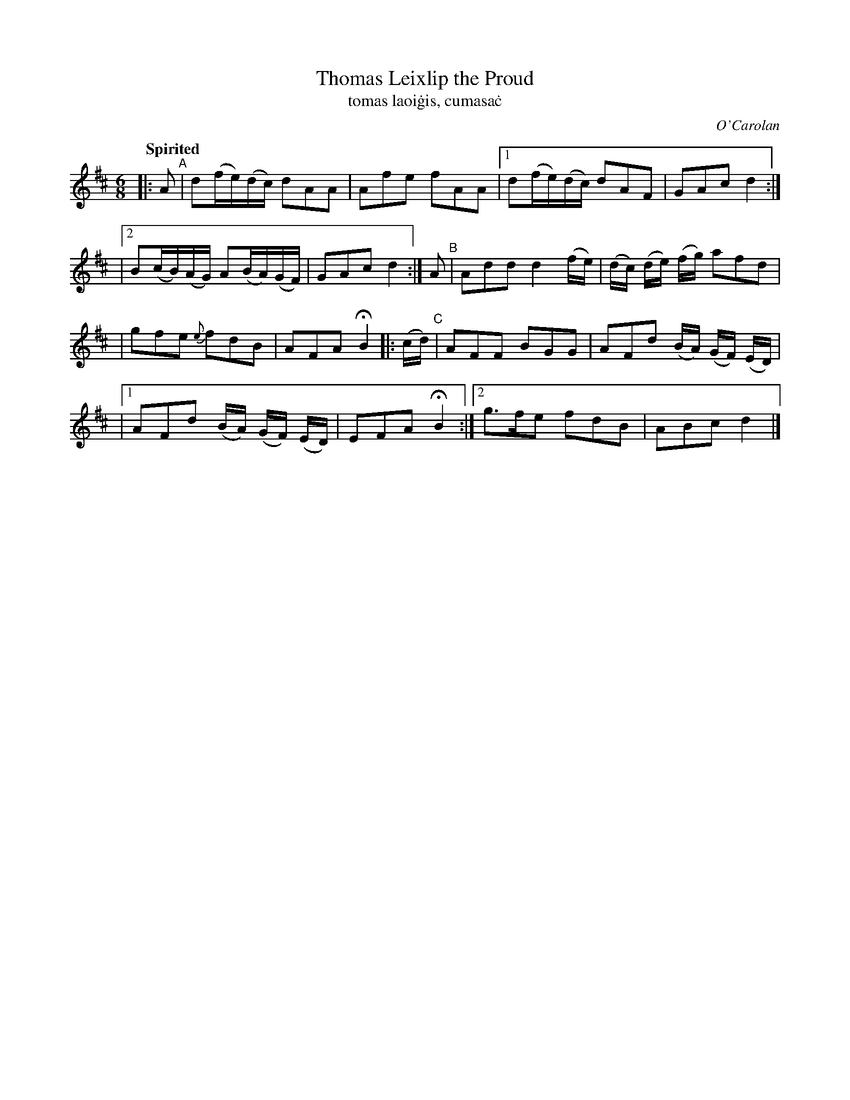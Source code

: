 X: 638
T: Thomas Leixlip the Proud
T: tomas laoi\.gis, cumasa\.c
R: air, jig
%S: s:4 b:16(4+4+4+4+4)
C: O'Carolan
B: O'Neill's 1850 #638
Z: 1997 by John Chambers <jc@trillian.mit.edu>
N: Compacted via repeats and multiple endings [JC]
Q: "Spirited"
M: 6/8
L: 1/8
K: D
|: A "^A"| d(f/e/)(d/c/) dAA | Afe fAA |[1 d(f/e/)(d/c/) dAF | GAc d2 :|
|[2 B(c/B/)(A/G/) A(B/A/)(G/F/) | GAc d2 :| A "^B"| Add d2(f/e/) | (d/c/) (d/e/) (f/g/) afd |
| gfe {e}fdB | AFA HB2  |: (c/d/) "^C"| AFF BGG | AFd (B/A/) (G/F/) (E/D/) |
|[1 AFd (B/A/) (G/F/) (E/D/) | EFA HB2 :|[2 g>fe fdB | ABc d2 |]
